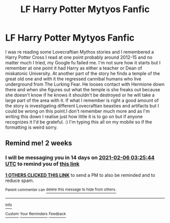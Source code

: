 #+TITLE: LF Harry Potter Mytyos Fanfic

* LF Harry Potter Mytyos Fanfic
:PROPERTIES:
:Author: darkfire_hunter
:Score: 4
:DateUnix: 1611371419.0
:DateShort: 2021-Jan-23
:FlairText: Request
:END:
I was re reading some Lovecraftian Mythos stories and I remembered a Harry Potter Cross I read at one point probably around 2012-15 and no matter much I tried, my Google fu failed me. I'm not sure how it starts but I remember at one point it had Harry as either a teacher or Dean of miskatonic University. At another part of the story he finds a temple of the great old one and with it the regressed cannibal humans who live underground from The Lurking Fear. He looses contact with Hermione down there and when she figures out what the temple is she freaks out because she doesn't know if he knows it shouldn't be destroyed or he will take a large part of the area with it. If what I remember is right a good amount of the story is investigating different Lovecraftian beasties and artifacts but I could be wrong on this point.I don't remember much more and as I'm writing this down I realise just how little it is to go on but if anyone recognizes it I'd be grateful. :) I'm typing this all on my mobile so if the formatting is weird sorry.


** Remind me! 2 weeks
:PROPERTIES:
:Author: JOKERRule
:Score: 1
:DateUnix: 1611372344.0
:DateShort: 2021-Jan-23
:END:

*** I will be messaging you in 14 days on [[http://www.wolframalpha.com/input/?i=2021-02-06%2003:25:44%20UTC%20To%20Local%20Time][*2021-02-06 03:25:44 UTC*]] to remind you of [[https://np.reddit.com/r/HPfanfiction/comments/l33v2r/lf_harry_potter_mytyos_fanfic/gkadb49/?context=3][*this link*]]

[[https://np.reddit.com/message/compose/?to=RemindMeBot&subject=Reminder&message=%5Bhttps%3A%2F%2Fwww.reddit.com%2Fr%2FHPfanfiction%2Fcomments%2Fl33v2r%2Flf_harry_potter_mytyos_fanfic%2Fgkadb49%2F%5D%0A%0ARemindMe%21%202021-02-06%2003%3A25%3A44%20UTC][*1 OTHERS CLICKED THIS LINK*]] to send a PM to also be reminded and to reduce spam.

^{Parent commenter can} [[https://np.reddit.com/message/compose/?to=RemindMeBot&subject=Delete%20Comment&message=Delete%21%20l33v2r][^{delete this message to hide from others.}]]

--------------

[[https://np.reddit.com/r/RemindMeBot/comments/e1bko7/remindmebot_info_v21/][^{Info}]]

[[https://np.reddit.com/message/compose/?to=RemindMeBot&subject=Reminder&message=%5BLink%20or%20message%20inside%20square%20brackets%5D%0A%0ARemindMe%21%20Time%20period%20here][^{Custom}]]
[[https://np.reddit.com/message/compose/?to=RemindMeBot&subject=List%20Of%20Reminders&message=MyReminders%21][^{Your Reminders}]]
[[https://np.reddit.com/message/compose/?to=Watchful1&subject=RemindMeBot%20Feedback][^{Feedback}]]
:PROPERTIES:
:Author: RemindMeBot
:Score: 0
:DateUnix: 1611372366.0
:DateShort: 2021-Jan-23
:END:
